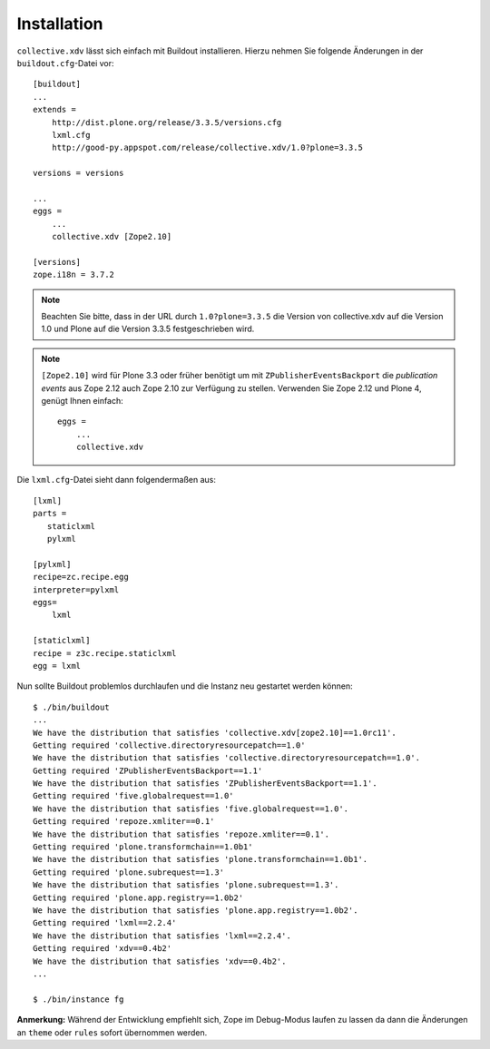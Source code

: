 ============
Installation
============

``collective.xdv`` lässt sich einfach mit Buildout installieren. Hierzu nehmen Sie folgende Änderungen in der ``buildout.cfg``-Datei vor::

 [buildout]
 ...
 extends =
     http://dist.plone.org/release/3.3.5/versions.cfg
     lxml.cfg
     http://good-py.appspot.com/release/collective.xdv/1.0?plone=3.3.5

 versions = versions

 ...
 eggs =
     ...
     collective.xdv [Zope2.10]

 [versions]
 zope.i18n = 3.7.2

.. note::
    Beachten Sie bitte, dass in der URL durch ``1.0?plone=3.3.5`` die Version von collective.xdv auf die Version 1.0 und Plone auf die Version 3.3.5 festgeschrieben wird.

.. note::
    ``[Zope2.10]`` wird für Plone 3.3 oder früher benötigt um mit
    ``ZPublisherEventsBackport`` die  *publication events* aus Zope 2.12 auch
    Zope 2.10 zur Verfügung zu stellen. Verwenden Sie Zope 2.12 und Plone 4,
    genügt Ihnen einfach::

        eggs =
            ...
            collective.xdv

Die ``lxml.cfg``-Datei sieht dann folgendermaßen aus::

 [lxml]
 parts =
    staticlxml
    pylxml

 [pylxml]
 recipe=zc.recipe.egg
 interpreter=pylxml
 eggs=
     lxml

 [staticlxml]
 recipe = z3c.recipe.staticlxml
 egg = lxml

Nun sollte Buildout problemlos durchlaufen und die Instanz neu gestartet werden können::

 $ ./bin/buildout
 ...
 We have the distribution that satisfies 'collective.xdv[zope2.10]==1.0rc11'.
 Getting required 'collective.directoryresourcepatch==1.0'
 We have the distribution that satisfies 'collective.directoryresourcepatch==1.0'.
 Getting required 'ZPublisherEventsBackport==1.1'
 We have the distribution that satisfies 'ZPublisherEventsBackport==1.1'.
 Getting required 'five.globalrequest==1.0'
 We have the distribution that satisfies 'five.globalrequest==1.0'.
 Getting required 'repoze.xmliter==0.1'
 We have the distribution that satisfies 'repoze.xmliter==0.1'.
 Getting required 'plone.transformchain==1.0b1'
 We have the distribution that satisfies 'plone.transformchain==1.0b1'.
 Getting required 'plone.subrequest==1.3'
 We have the distribution that satisfies 'plone.subrequest==1.3'.
 Getting required 'plone.app.registry==1.0b2'
 We have the distribution that satisfies 'plone.app.registry==1.0b2'.
 Getting required 'lxml==2.2.4'
 We have the distribution that satisfies 'lxml==2.2.4'.
 Getting required 'xdv==0.4b2'
 We have the distribution that satisfies 'xdv==0.4b2'.
 ...

 $ ./bin/instance fg

**Anmerkung:** Während der Entwicklung empfiehlt sich, Zope im Debug-Modus laufen zu lassen da dann die Änderungen an ``theme`` oder ``rules`` sofort übernommen werden.
